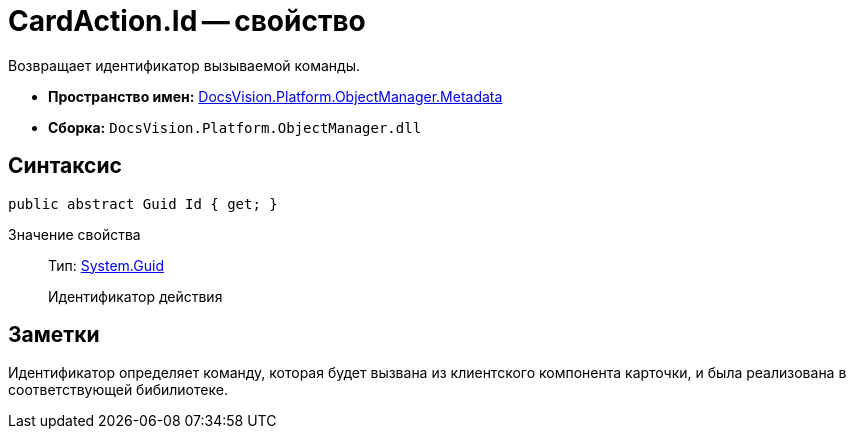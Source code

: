 = CardAction.Id -- свойство

Возвращает идентификатор вызываемой команды.

* *Пространство имен:* xref:api/DocsVision/Platform/ObjectManager/Metadata/Metadata_NS.adoc[DocsVision.Platform.ObjectManager.Metadata]
* *Сборка:* `DocsVision.Platform.ObjectManager.dll`

== Синтаксис

[source,csharp]
----
public abstract Guid Id { get; }
----

Значение свойства::
Тип: http://msdn.microsoft.com/ru-ru/library/system.guid.aspx[System.Guid]
+
Идентификатор действия

== Заметки

Идентификатор определяет команду, которая будет вызвана из клиентского компонента карточки, и была реализована в соответствующей бибилиотеке.
